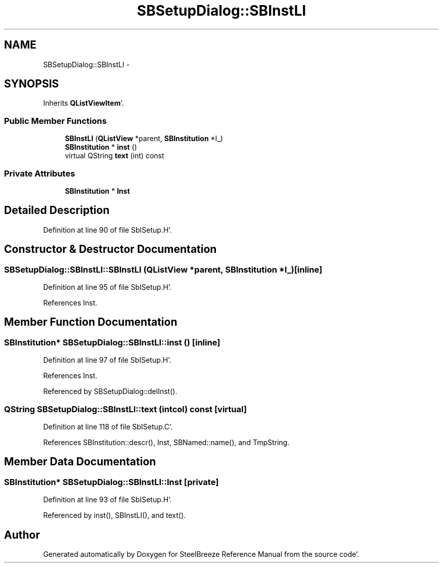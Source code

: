 .TH "SBSetupDialog::SBInstLI" 3 "Mon May 14 2012" "Version 2.0.2" "SteelBreeze Reference Manual" \" -*- nroff -*-
.ad l
.nh
.SH NAME
SBSetupDialog::SBInstLI \- 
.SH SYNOPSIS
.br
.PP
.PP
Inherits \fBQListViewItem\fP'\&.
.SS "Public Member Functions"

.in +1c
.ti -1c
.RI "\fBSBInstLI\fP (\fBQListView\fP *parent, \fBSBInstitution\fP *I_)"
.br
.ti -1c
.RI "\fBSBInstitution\fP * \fBinst\fP ()"
.br
.ti -1c
.RI "virtual QString \fBtext\fP (int) const "
.br
.in -1c
.SS "Private Attributes"

.in +1c
.ti -1c
.RI "\fBSBInstitution\fP * \fBInst\fP"
.br
.in -1c
.SH "Detailed Description"
.PP 
Definition at line 90 of file SbISetup\&.H'\&.
.SH "Constructor & Destructor Documentation"
.PP 
.SS "SBSetupDialog::SBInstLI::SBInstLI (\fBQListView\fP *parent, \fBSBInstitution\fP *I_)\fC [inline]\fP"
.PP
Definition at line 95 of file SbISetup\&.H'\&.
.PP
References Inst\&.
.SH "Member Function Documentation"
.PP 
.SS "\fBSBInstitution\fP* SBSetupDialog::SBInstLI::inst ()\fC [inline]\fP"
.PP
Definition at line 97 of file SbISetup\&.H'\&.
.PP
References Inst\&.
.PP
Referenced by SBSetupDialog::delInst()\&.
.SS "QString SBSetupDialog::SBInstLI::text (intcol) const\fC [virtual]\fP"
.PP
Definition at line 118 of file SbISetup\&.C'\&.
.PP
References SBInstitution::descr(), Inst, SBNamed::name(), and TmpString\&.
.SH "Member Data Documentation"
.PP 
.SS "\fBSBInstitution\fP* \fBSBSetupDialog::SBInstLI::Inst\fP\fC [private]\fP"
.PP
Definition at line 93 of file SbISetup\&.H'\&.
.PP
Referenced by inst(), SBInstLI(), and text()\&.

.SH "Author"
.PP 
Generated automatically by Doxygen for SteelBreeze Reference Manual from the source code'\&.
